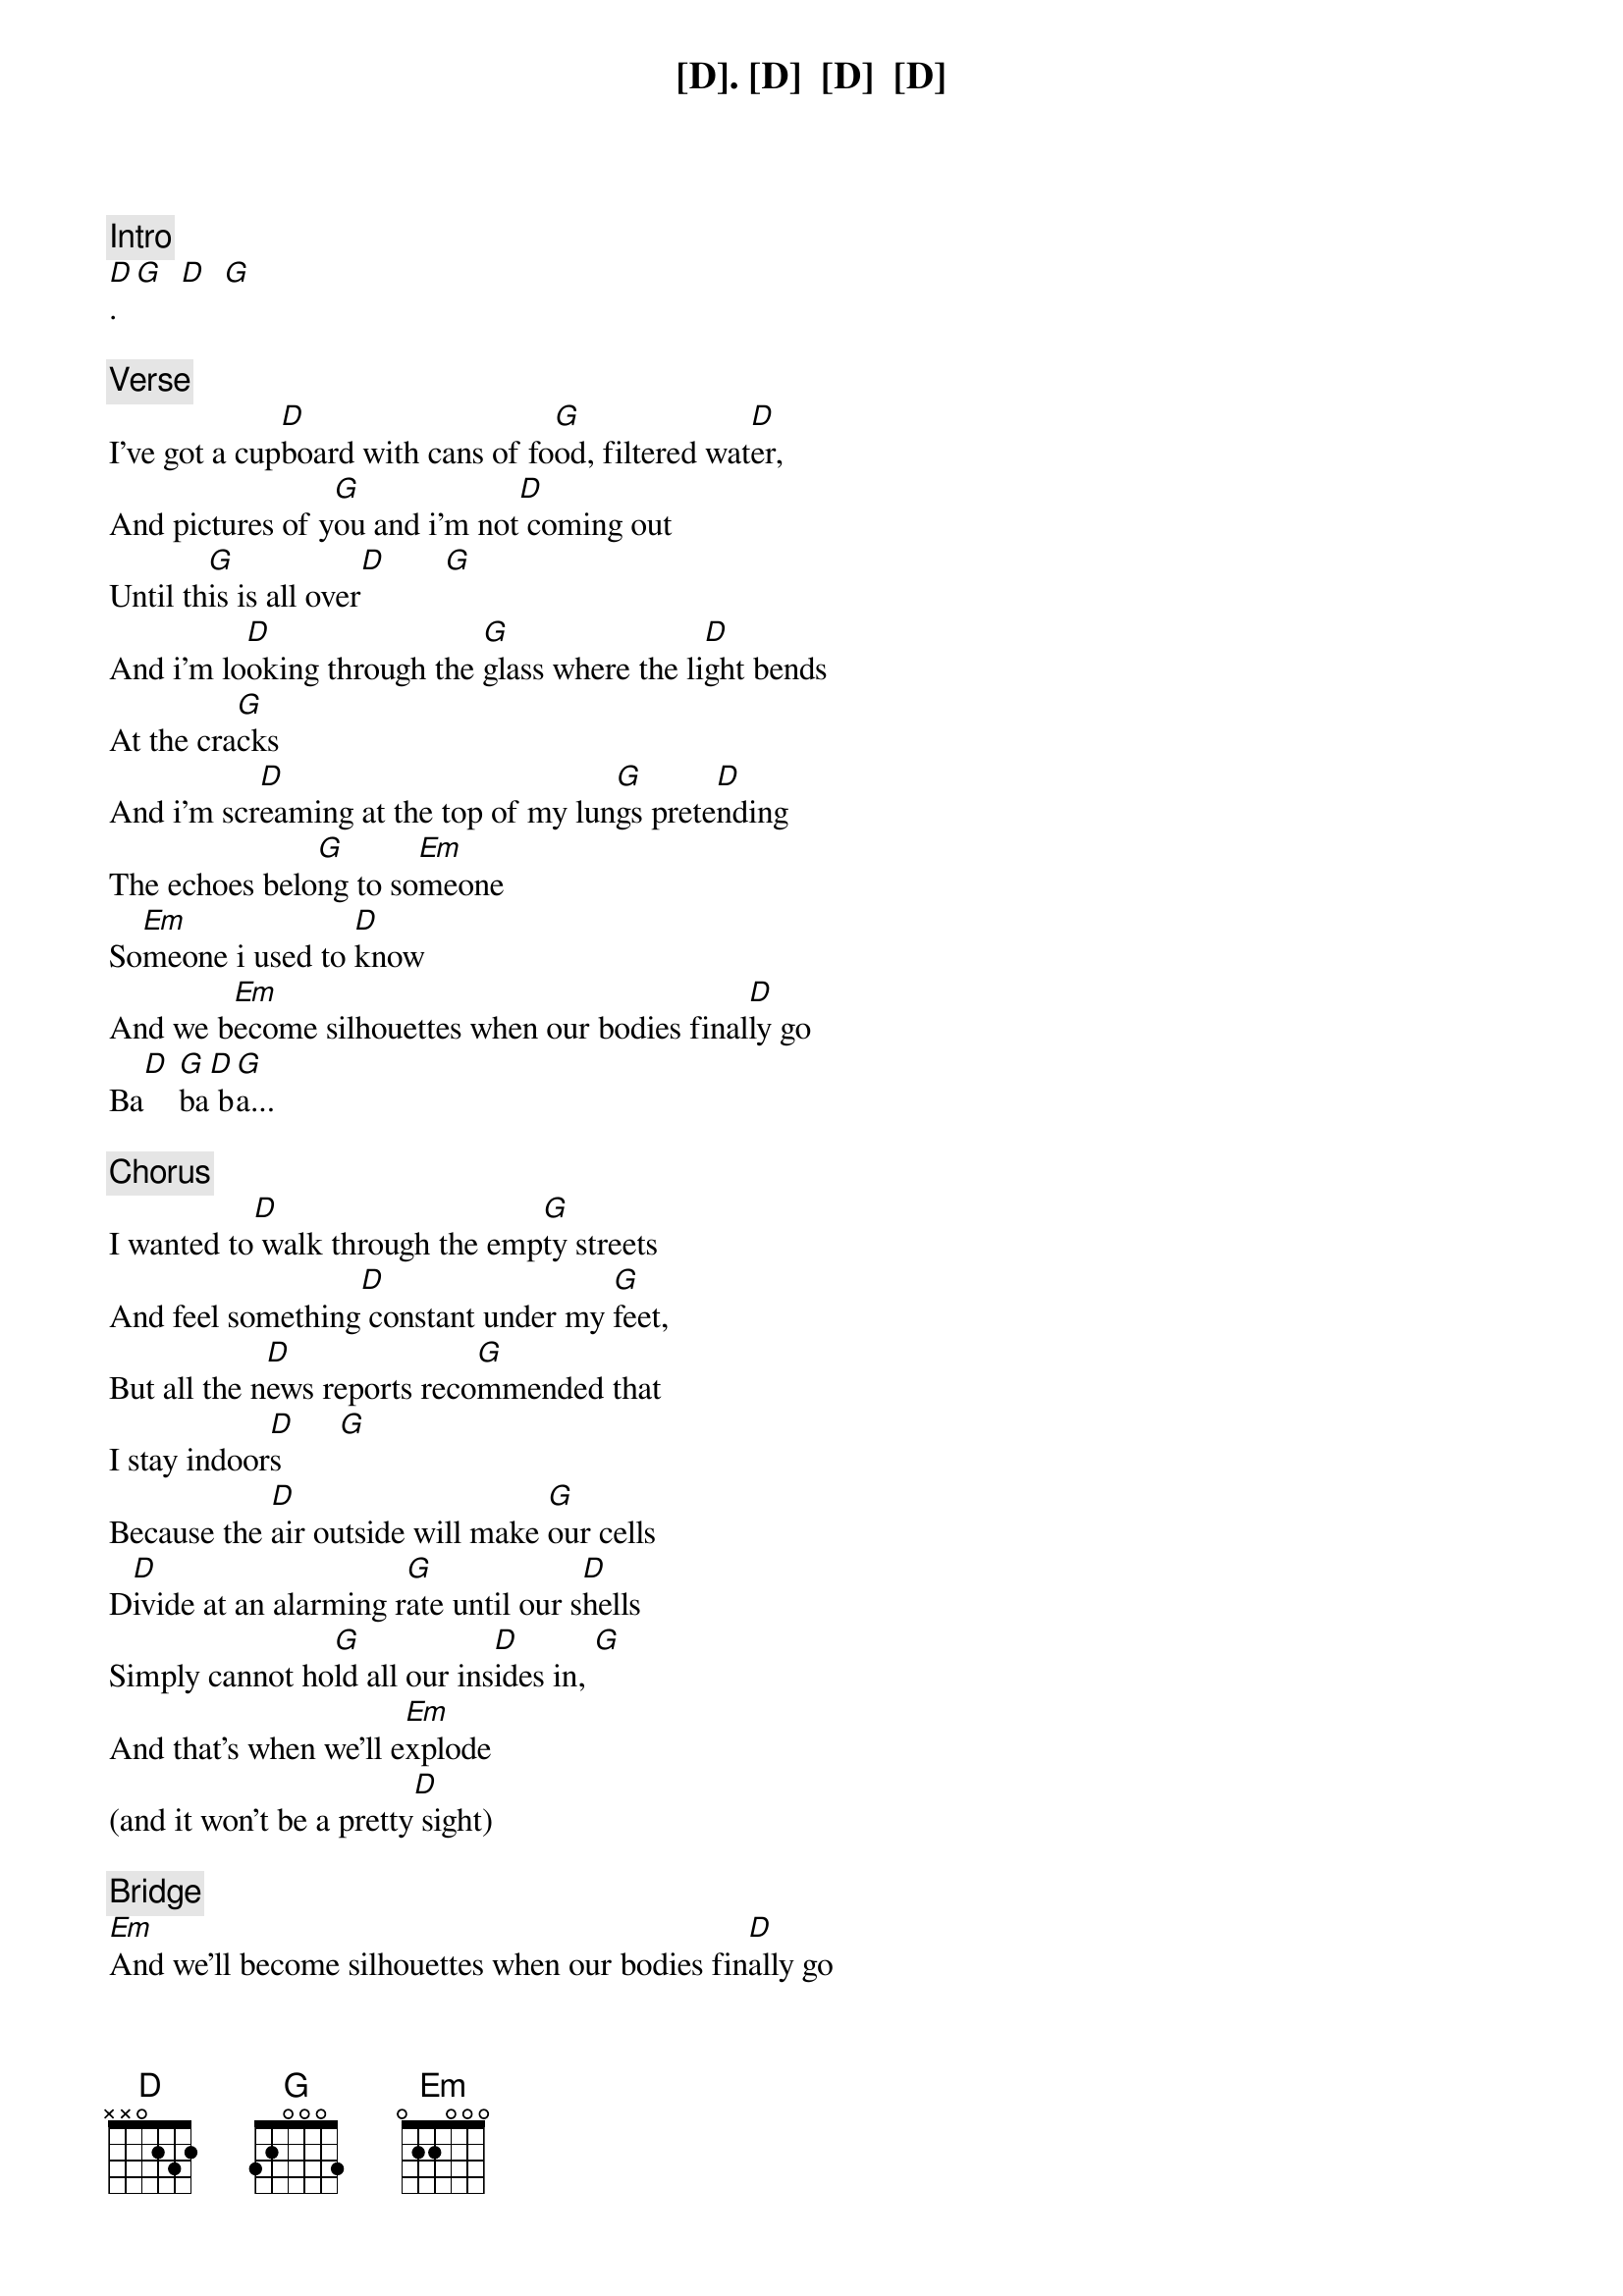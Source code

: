 {comment: Intro}
[D]. [D]  [D]  [D]
[D]. [G]  [D]  [G]

{comment: Verse}
I've got a cup[D]board with cans of fo[G]od, filtered wat[D]er,
And pictures of y[G]ou and i'm not[D] coming out
Until th[G]is is all over[D]       [G]
And i'm lo[D]oking through the [G]glass where the li[D]ght bends
At the cra[G]cks
And i'm scr[D]eaming at the top of my lun[G]gs prete[D]nding
The echoes belo[G]ng to so[Em]meone
So[Em]meone i used to [D]know
And we b[Em]ecome silhouettes when our bodies final[D]ly go
Ba[D] [G]ba[D] b[G]a...

{comment: Chorus}
I wanted to[D] walk through the emp[G]ty streets
And feel something[D] constant under my [G]feet,
But all the n[D]ews reports reco[G]mmended that
I stay indoor[D]s       [G]
Because the [D]air outside will make [G]our cells
D[D]ivide at an alarming r[G]ate until our s[D]hells
Simply cannot ho[G]ld all our ins[D]ides in, [G]
And that's when we'll e[Em]xplode
(and it won't be a pretty[D] sight)

{comment: Bridge}
[Em]And we'll become silhouettes when our bodies fin[D]ally go
Ba[D] [D]ba[D] b[D]a...
And w[D]e'll become silhouettes [D]when our bodies fin[D]ally go
Ba[D] ba ba...  [D]
And we'll become silhouettes when[D] our bodies finally go
Ba[D] ba[G] b[D]a..[G].
And we'll become[D] silhouettes when[D] our bodies finally go
Ba[D] ba ba...[G]

{comment: Solo}
[D].  [G]

{comment: Outro}
A[D]nd we'll be[G]come
And[D] we'll be[G]come

